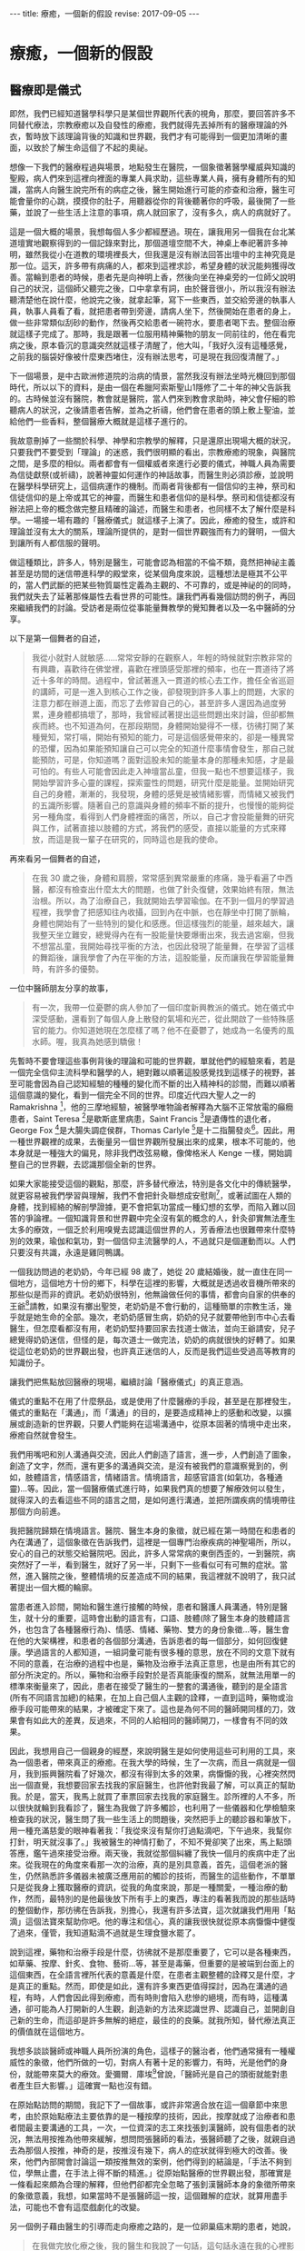 #+options: toc:nil
#+BEGIN_EXPORT html
---
title: 療癒，一個新的假設
revise: 2017-09-05
---
#+END_EXPORT

* 療癒，一個新的假設

** 醫療即是儀式
   即然，我們已經知道醫學科學只是某個世界觀所代表的視角，那麼，要回答許多不同替代療法，宗教療癒以及自發性的療癒，我們就得先丟掉所有的醫療理論的外衣，暫時放下該理論背後的知識和世界觀，我們才有可能得到一個更加清晰的畫面，以致於了解生命這個了不起的奧祕。

   想像一下我們的醫療程過與場景，地點發生在醫院，一個象徵著醫學權威與知識的聖殿，病人們來到這裡向裡面的專業人員求助，這些專業人員，擁有身體所有的知識，當病人向醫生說完所有的病症之後，醫生開始進行可能的疹查和治療，醫生可能會量你的心跳，摸摸你的肚子，用聽器從你的背後聽著你的呼吸，最後開了一些藥，並說了一些生活上注意的事項，病人就回家了，沒有多久，病人的病就好了。

   這是一個大概的場景，我想每個人多少都經歷過。現在，讓我用另一個我在台北某道壇實地觀察得到的一個記錄來對比，那個道壇空間不大，神桌上奉祀著許多神明，雖然我從小在道教的環境裡長大，但我還是沒有辦法回答出壇中的主神究竟是那一位。這天，許多帶有病痛的人，都來到這裡求診，希望身體的狀況能夠獲得改善。當輪到患者的時候，患者先是向神明上香，然後向坐在神桌旁的一位師父說明自己的狀況，這個師父聽完之後，口中拿拿有詞，由於聲音很小，所以我沒有辦法聽清楚他在說什麼，他說完之後，就拿起筆，寫下一些東西，並交給旁邊的執事人員，執事人員看了看，就把患者帶到旁邊，請病人坐下，然後開始在患者的身上，做一些非常類似刮砂的動作，然後再交給患者一碗符水，要患者喝下去。整個治療就這樣子完成了。那時，我是跟著一位服用精神藥物的朋友一同前往的，他在看完病之後，原本昏沉的意識突然就這樣子清醒了，他大叫，「我好久沒有這種感覺，之前我的腦袋好像被什麼東西堵住，沒有辦法思考，可是現在我回復清醒了。」

   下一個場景，是中古歐洲修道院的治病的情景，當然我沒有辦法坐時光機回到那個時代，所以以下的資料，是由一個在希臘阿索斯聖山1隱修了二十年的神父告訴我的。古時候並沒有醫院，教會就是醫院，當人們來到教會求助時，神父會仔細的聆聽病人的狀況，之後請患者告解，並為之祈禱，他們會在患者的頭上敷上聖油，並給他們一些香料，整個醫療大概就是這樣子進行的。

   我故意刪掉了一些關於科學、神學和宗教學的解釋，只是還原出現場大概的狀況，只要我們不要受到「理論」的迷惑，我們很明顯的看出，宗教療癒的現象，與醫院之間，是多麼的相似。兩者都會有一個權威者來進行必要的儀式，神職人員為需要為信徒獻祭(或祈禱)，說著神靈如何運作的神話故事，而醫生則必須診療，並說明在醫學科學研究上，這個病運作的機制。而兩者背後都有一個信仰的主神，祭司和信徒信仰的是上帝或其它的神靈，而醫生和患者信仰的是科學。祭司和信徒都沒有辦法把上帝的概念做完整且精確的論述，而醫生和患者，也同樣不太了解什麼是科學。一場接一場有趣的「醫療儀式」就這樣子上演了。因此，療癒的發生，或許和理論並沒有太大的關系，理論所提供的，是對一個世界觀強而有力的聲明，一個大到讓所有人都信服的聲明。

   做這種類比，許多人，特別是醫生，可能會認為相當的不倫不類，竟然把神祕主義甚至是坊間的迷信帶進科學的殿堂來，從某個角度來說，這種想法是極其不公平的，當人們武斷的把某些物質屬性定義為主觀的、不可靠的，或是神祕的的同時，我們就失去了延著那條屬性去看世界的可能性。讓我們再看幾個訪問的例子，再回來繼續我們的討論。受訪者是兩位從事能量舞教學的覺知舞者以及一名中醫師的分享。

   以下是第一個舞者的自述，
   #+BEGIN_QUOTE
   我從小就對人就敏感……常常安靜的在觀察人，年輕的時候就對宗教非常的有興趣，喜歡待在佛堂裡，喜歡在裡頭感受那裡的頻率，也在一貫道待了將近十多年的時間。過程中，曾試著進入一貫道的核心去工作，擔任全省巡迴的講師，可是一進入到核心工作之後，卻發現到許多人事上的問題，大家的注意力都在辦道上面，而忘了去修習自己的心，甚至許多人還因為過度勞累，連身體都搞壞了，那時，我曾經試著提出這些問題出來討論，但卻都無疾而終。也不知道為何，在那段期間，身體開始變得不一樣，彷彿打開了某種覺知，常打嗝，開始有預知的能力，可是這個感覺帶來的，卻是一種異常的恐懼，因為如果能預知讓自己可以完全的知道什麼事情會發生，那自己就能預防，可是，你知道嗎？面對這股未知的能量本身的那種未知感，才是最可怕的。有些人可能會因此走入神壇當乩童，但我一點也不想要這樣子，我開始學習許多心靈的課程，探索靈性的問題，研究什麼是能量。並開始研究自己的身體，漸漸的，我發現，身體的感覺是被情緒影響，而情緒又被我們的五識所影響。隨著自己的意識與身體的頻率不斷的提升，也慢慢的能夠從另一種角度，看得到人們身體裡面的痛苦，所以，自己才會投能量舞的研究與工作，試著直接以肢體的方式，將我們的感受，直接以能量的方式來釋放，而這是我一輩子在研究的，同時這也是我的使命。
   #+END_QUOTE

   再來看另一個舞者的自述，
   #+BEGIN_QUOTE
   在我 30 歲之後，身體和肩膀，常常感到異常嚴重的疼痛，幾乎看遍了中西醫，都沒有檢查出什麼太大的問題，也做了針灸復健，效果始終有限，無法治根。所以，為了治療自己，我就開始去學習瑜伽。在不到一個月的學習過程裡，我學會了把感知往內收攝，回到內在中脈，也在靜坐中打開了脈輪，身體也開始有了一些特別的變化和感應。但這樣強烈的能量，越來越大，讓我整天坐立難安，總覺得內在有一股能量快要爆衝出來，我去過宮廟，但我不想當乩童，我開始尋找平衡的方法，也因此發現了能量舞，在學習了這樣的舞蹈後，讓我學會了內在平衡的方法，這股能量，反而讓我在學習能量舞時，有許多的優勢。
   #+END_QUOTE

   一位中醫師朋友分享的故事，
   #+BEGIN_QUOTE
   有一次，我帶一位憂鬱的病人參加了一個印度新興教派的儀式。她在儀式中深受感動，還看到了每個人身上散發的氣場和光芒，從此開啟了一些特殊感官的能力。你知道她現在怎麼樣了嗎？他不在憂鬱了，她成為一名優秀的風水師。喔，我真為她感到驕傲！
   #+END_QUOTE

   先暫時不要會理這些事例背後的理論和可能的世界觀，單就他們的經驗來看，若是一個完全信仰主流科學和醫學的人，絕對難以順著這股感覺找到這樣子的視野，甚至可能會因為自己認知經驗的種種的變化而不斷的出入精神科的診間，而難以順著這個意識的變化，看到一個完全不同的世界。印度近代四大聖人之一的 Ramakrishna [fn:1]，他的三摩地經驗，被醫學唯物論者解釋為大腦不正常放電的癲癇患者，Saint Teresa [fn:2]是歇斯底里病患，Saint Francis [fn:3]是遺傳性的退化者，George Fox [fn:4]是大腸失調症侯群，Thomas Carlyle [fn:5]是十二指腸發炎[fn:6]。因此，用一種世界觀裡的成果，去衡量另一個世界觀所發展出來的成果，根本不可能的，他本身就是一種強大的偏見，除非我們改弦易轍，像俾格米人 Kenge 一樣，開始調整自己的世界觀，去認識那個全新的世界。

   如果大家能接受這個的觀點，那麼，許多替代療法，特別是各文化中的傳統醫學，就更容易被我們學習與理解，我們不會把針灸聯想成安慰劑[fn:7]，或著試圖在人類的身體，找到經絡的解剖學證據，更不會把氣功當成一種幻想的玄學，而陷入難以回答的爭論裡。一個知識背景和世界觀中完全沒有氣的概念的人，針灸卻實無法產生太多的療效，一個乏於利用嗅覺去認識這個世界的人，芳香療法也很難帶來什麼特別的效果，瑜伽和氣功，對一個信仰主流醫學的人，不過就只是個運動而以。人們只要沒有共識，永遠是雞同鴨講。

   一個我訪問過的老奶奶，今年已經 98 歲了，她從 20 歲結婚後，就一直住在同一個地方，這個地方十份的鄉下，科學在這裡的影響，大概就是透過收音機所帶來的那些似是而非的資訊。老奶奶很特別，他無論做任何的事情，都會向自家的供奉的王爺[fn:8]請教，如果沒有擲出聖筊，老奶奶是不會行動的，這種簡單的宗教生活，幾乎就是她生命的全部。幾次，老奶奶感冒生病，奶奶的兒子就要帶他到市中心去看醫生，但怎麼看都沒有用，老奶奶堅持要回家去找道士做法，並向王爺請安，兒子總覺得奶奶迷信，但怪的是，每次道士一做完法，奶奶的病就很快的好轉了。如果從這位老奶奶的世界觀出發，也許真正迷信的人，反而是我們這些受過高等教育的知識份子。

   讓我們把焦點放回醫療的現場，繼續討論「醫療儀式」的真正意涵。

   儀式的重點不在用了什麼祭品，或是使用了什麼醫療的手段，甚至是在那裡發生，儀式的重點在「溝通」，而「溝通」的目的，是要造成精神上的感動和改變，以擴展或創造新的世界觀，只要人們能夠在這場溝通中，從原本固著的情境中走出來，療癒自然就會發生。

   我們用嘴吧和別人溝通與交流，因此人們創造了語言，進一步，人們創造了圖象，創造了文字，然而，還有更多的溝通與交流，是沒有被我們的意識察覺到的，例如，肢體語言，情感語言，情緒語言。情境語言，超感官語言(如氣功，各種通靈)…等。因此，當一個醫療儀式進行時，如果我們真的想要了解療效何以發生，就得深入的去看這些不同的語言之間，是如何進行溝通，並把所謂疾病的情境帶往那個方向前進。

   我把醫院歸類在情境語言。醫院、醫生本身的象徵，就已經在第一時間在和患者的內在溝通了，這個象徵在告訴我們，這裡是一個專門治療疾病的神聖場所，所以，安心的自己的狀態交給醫院吧。因此，許多人常常病的東倒西歪的，一到醫院，病突然好了一半，看到醫生，就好了另一半，只剩下一些看似可有可無的症狀。當然，進入醫院之後，整體情境的反差造成不同的結果，我這裡就不說明了，我只試著提出一個大概的輪廓。

   當患者進入診間，開始和醫生進行接觸的時候，患者和醫護人員溝通，特別是醫生，就十分的重要，這時會出動的語言有，口語、肢體(除了醫生本身的肢體語言外，也包含了各種醫療行為)、情感、情緒、藥物、雙方的身份象徵…等，醫生會在他的大架構裡，和患者的各個部分溝通，告訴患者的每一個部分，如何回復健康。學過語言的人都知道，一組詞彙可能有很多種的意思，放在不同的文意下就有不同的意義，在治療的過程中也是，藥物及治療手法真正意思，也是由所有其它的部分所決定的。所以，藥物和治療手段對於是否真能康復的關系，就無法用單一的標準來衡量來了，因此，患者在接受了醫生的一整套的溝通後，聽到的是全語言(所有不同語言加總)的結果，在加上自己個人主觀的詮釋，一直到這時，藥物或治療手段可能帶來的結果，才被確定下來了。這也是為何不同的醫師開同樣的刀，效果會有如此大的差異，反過來，不同的人給相同的醫師開刀，一樣會有不同的效果。

   因此，我想用自己一個親身的經歷，來說明醫生是如何使用這些可利用的工具，來為一個患者，帶來真正的療癒。在我大學的時候，生了一次病，而且一病就是一個月，我到振興醫院看了好幾次，都沒有得到太多的效果，病懨懨的我，心裡突然閃出一個直覺，我想要回家去找我的家庭醫生，也許他對我最了解，可以真正的幫助我。於是，當天，我馬上就買了車票回家去找我的家庭醫生。診所裡的人不多，所以很快就輪到我看診了，醫生為我做了許多觸診，也利用了一些儀器和化學檢驗來檢查我的狀況，醫生問了我一些生活上的問題後，突然把手上的聽診器和筆放下，用一種充滿慈愛的眼神看著我：「我從來沒有幫你打過點滴吧，下午過來，我幫你打針，明天就沒事了。」我被醫生的神情打動了，不知不覺卻笑了出來，馬上點頭答應，鑑午過來接受治療。兩天後，我就從那個糾纏了我快一個月的疾病中走了出來。從我現在的角度來看那一次的治療，真的是別具意義，首先，這個老派的醫生，仍然熟悉許多儀器未被廣泛應用前的觸診的技術，而醫生的這些動作，不單單只是從我身上獲取醫療的資訊，從我的角度來說，那是一種關愛，一種治療的動作，然而，最特別的是他最後放下所有手上的東西，專注的看著我而說的那些話時的整個動作，那彷彿在告訴我，別擔心，我還有許多法寶，這次就讓我們用用「點滴」這個法寶來幫助你吧。他的專注和信心，真的讓我很快就從原本病懨懨中健復了過來，僅管，我知道點滴不過就是生理食鹽水罷了。

   說到這裡，藥物和治療手段是什麼，彷彿就不是那麼重要了，它可以是各種東西，如草藥、按摩、針炙、食物、藝術…等，甚至是毒藥，但重要的是被端到台面上的這個東西，在全語言裡所代表的意義是什麼，在患者主觀整體的詮釋又是什麼，才是真正的重點。然而，即使是如此，還有許多東西更值得探討，因為在溝通的過程，有時，人們會因此得到療癒，而有時則會陷入悲慘的絕境，而有時，這種溝通，卻可能為人打開新的人生觀，創造新的方法來認識世界、認識自己，並開創自己新的生命，而這卻是許多無解的絕症，最佳的的良藥。就我所知，替代療法真正的價值就在這個地方。

   我想多談談醫師或神職人員所扮演的角色，這樣子的醫治者，他們通常擁有一種權威性的象徵，他們所做的一切，對病人有著十足的影響力，有時，光是他們的身份，就能帶來莫大的療效。愛彌爾．庫埃[fn:9]曾說，「醫師光是自己的頭銜就能對患者產生巨大影響。」這確實一點也沒有錯。

   在原始點訪問的期間，我記下了一個故事，或許非常適合放在這一個章節中來思考，由於原始點療法主要依靠的是一種按摩的技術，因此，按摩就成了治療者和患者間最主要溝通的工具，一次，一位資深的志工來找張釗漢醫師，說有個患者的狀況，無法用按推為他帶來緩解，想問問張醫師的看法，張醫師聽了之後，就親自過去為那個人按推，神奇的是，按推沒有幾下，病人的症狀就得到極大的改善。後來，他們內部開會討論這一類按推無效的案例，他們得到的結論是，「手法不夠到位，學無止盡，在手法上得不斷的精進。」從原始點醫療的世界觀出發，那確實是一條看起來頗為合理的解釋，但他們卻都完全忽略了張釗漢醫師本身的象徵所帶來的象徵意義，我想，如果當時不是張醫師這一按，這個難解的症狀，就算用盡手法，可能也不會有這麼戲劇化的改變。

   另一個例子藉由醫生的引導而走向療癒之路的，是一位卵巢癌末期的患者，她說，
   #+BEGIN_QUOTE
   在我做完放化療之後，我的醫生和我說了一句話，這句話永遠在我的心裡影響著我，他說，『醫療已經告一個段落了，接下來你得靠自療。』那句話，真正的帶領我走向康復的道路，一開始，他拿了一些氣功的資訊給我，希望我能去練習，但我都沒有興趣，直到有一次，他拿出了一個關於瑜伽和呼吸法練習的簡介，才真的打動了我，因為小年輕的時候，就一直想要做瑜伽，所以我就去了，然而，在做完第一次之後，由於身體太過勞累，所以我並沒有持續的練習。在一次的回診，他問我，「有繼續去參加團體練習嗎？」我回答他沒有，他卻說，「不然這樣子好了，你到我家附近的這個練習場來，我陪你練習。」我聽完這段話，大受感動，也就答應了。到了這個團練場後，僅管身體非常的不舒服，但看到醫生也在旁邊陪我練習，就讓我無比的感動，因此，我就如此持續不斷的練習下去了。
   #+END_QUOTE

** 再論原始點
   從原始點的思想架構來看，我們的身體，好像藏著一些重大的開關，這些開關，直接控制了所有症狀的發生，也因此，想要緩解身體的所有症狀，就得從這些開關來下手，這些藏在身體各懂的重要開關，就稱之為原始點。所有的疾病，其因不出有二，一者熱能不足，二者體傷。體傷會損一個人的熱能，而熱能不足也會反過來造成體傷。一但熱體低到一個程度，人的體力也就跟著喪失，人的體力喪失後，死亡就不遠了，因此，判斷一個人是否還有康復希望的關鍵指標就是一個人的體力，只要有體力，一切都還有希望。熱能，是一個抽象的概念，它是一個依附著我們的感覺而建立起來的概念，並不是現代科學所說的熱，也稍稍不同於古中醫寒涼的準則，簡單說，熱能，其實就是生命的能源，只要有熱，身體的器官就有足夠的能量來運作，而我們的身體就會感覺到暖和，肢體才能正常的伸展，不會緊繃，心情才能平順。所以，對一個病人來說，維持熱能就是很重要的一個因素，因此，原始點希望那些重症的患者，都要注意保緩，維持溫敷，以自己的身體感到暖和為原則，利用這種外熱能的補充，可以減少病人熱能的損耗。另一方面，原始點也極度的重視飲食，飲食會直接影響到我們的內熱源，溫熱的飲食，可以補充一個人的熱能，而寒涼的飲食，則會損耗，而薑正是補充熱能最佳的食品，因此，薑湯的飲用，就成了原始點非常重視的一個環節，他和溫敷的應用，成為原始點醫療在治療病痛時，最重要的內熱源和外熱源。

   體傷，是因為不當的使用身體，常年累積而造成的傷害，體傷會影響各個器官的運作，而在身體上表現出各種的症狀。如果症狀出現的地方，並不是落於原始點之上，這種狀況的體傷，稱為他處體傷，可以透過相對應的原始點上的按推來得到緩解。若是症症狀出現的地方，剛好就落在原始點之上，這種狀況的體傷，就被稱為本處體傷，本處體傷無法透過按推來緩解，只有靠著內外熱源的補充，才有辦法慢慢的得到改善

   也因此，對於重症的患者(幾乎二十四小時都處於不舒服的狀態)，一定要要從五個環節下手，才有可能走向自癒之路，這五個環節分別是，心情的調適、足夠的運動、溫熱的飲食、溫敷、和按推。其中，要做到心情的調適，就必須對疾病有正確的認識，錯誤的認知帶來不必要的恐懼，恐懼會耗散人的熱能，所以要除去恐懼，就得擁有正確的知識，所以原始點醫學，非常希望患者能夠深入的了解原始點的知識，意圖打破病人內在的恐懼以建立起對身體的信心。而適當的運動，則會促進身體機能的運作，協助身體補充熱能，並去除身體不當使用所累積的體傷。溫熱的飲食和溫敷，就是借用內外熱源，來補充身體的熱能，以加速身體的回復。按推，則是解除症狀最重要的一項技術，只要按推得當，身體的傷傷就可以被人以外力給化解，症狀自然就會解除。

   這套醫學理原，看起來並不十分複雜，可以很容易的被人所理解，加上案例的演示，這套療法就很容易成為一個強而有力的聲明，在某種程度上，這套學說，對人類的身體運作，已經建立起一個小型的世界觀，我不太確順著它走會發展到什麼地步，但確實有許多的人受到這套療法的影響，而走向康復的道路。曾有個受訪的朋友和我說，在得了癌症後，因為心靈上的成長，他已經看透生死，不在害怕死亡，然而，對於症狀的煩惱與恐懼，卻始終跟著他，直到他認識了原始點療法之後，這個恐懼就慢慢消失了。此外，我還得談談原始點醫學另外的一些面向，這些面向，並不在他們自己的理論當中，卻在實踐之中被體現出來，原始點本身是一個公益團體，有很多的志工在其中幫忙，也有許多人，是從主流醫學的絕症中走出來的人，某種程度，它提供了一股慈悲的情懷，也延續了許多宗教中無私利他的理念，關於這點，我們可以從等一下的案例中，充分的看到這個面向。

   張醫師常常在演講上說，「既然你們會找上我，大概已經是走頭無路了，既然都走頭無路了，就信我這一回吧。」雖然這話語帶玩笑，但在這個醫學架構之下，癌症並不是什麼不治之症，它確實給許多人，特別是資源相對貧乏的人，帶來無比的希望。

   #+BEGIN_QUOTE
      2010 年，七月中旬，因為排便不順，有血絲，在家人的鼓勵之下，檢查出大腸癌三期。於是就轉到內湖三軍總醫院做了進一步的治療，因為腫瘤長在直腸靠近腔門 7~8 公分的地方，建議先做放化療，再來開刀。療程結束後，腫瘤控制住了，但仍需每個星期去回診做檢查。當時，我的身體非常的虛弱，味覺都被破壞了，整個屁股由紅變默，很痛，有灼熱感，坐也不是躺也不是，很辛苦，只能坐在游泳圈之上，加上那時身體很怕冷，所以每次的檢查都很痛苦，回來都得休息個好幾天，食癒也愈來愈差，體重從 58 公斤廋到 45 公斤。腳變的非常彊硬，走路無法不平衡，腳踝沒有辦法，腰的活動度也降低了很多。
         後來，我知道了原始點基金會，就到原始點咨詢，整個人突然感受到無比的希望，張釗漢醫師的建議，「爬山，一次兩階、按推、溫敷、喝薑湯、不吃寒涼的食物、維持平穩的心情，我通通都接受了，很快，大概一個月後，體力就回復了。」 有體力之後，我就開始就開始到基金會學習按推的手法，想要幫助那些和我一樣受苦的病人。所以從那時起，我就每天到基金會當義工。西醫處理過後，腫瘤雖然控制住了，但身體卻更差了，因此，在接受了張醫師的醫療理念後，我就不再去醫院做檢查，只要有體力，生命就還有希望，症狀就利用按推、溫敷、薑湯和運動來處理就行了。經過了一年的調理，體重和體力也回復了。好吃，好睡。因為又想幫助別人，所以煩惱愈來愈少，成長受益非常多。
         剛到原始點復健之後，大約兩個星期，我發現排便中帶著血，但我相信原始點的理論，所以沒有回醫院檢查，加強薑湯的濃度，也加強運動，之後狀況就消失了。此後，我對原始點的理論，就更有信心了。七八個月之後，出現帶狀泡診。我自己反省，認為是太過勞累造成的，所以就向基金請假休息。三天後就完全回復了。以前三十幾歲時，我也得過一次，那次用了各種的療法，耗了一個多月，才開始有些許的好轉，而這次竟然三天就好了。所以這又讓我進一步更相信原始點療法。也開始了解到，為何原始點會說，雖要運動，不可過度勞累。親身的經歷是檢驗真理的最好的方法，當你試過之後，感受到甜頭，你就會相信，並持續的做下去了。
         生病之後，人生觀改變了非常得多，一開始的生活，是以益字為準則，沒運動，飲食不正常，每天都喝大量的烏龍茶，吃寒涼的水果，工作時間長，經營的壓力很大，身心疲累。生病之後，立刻把工作收起來。損失很大。可是，現在的我，開始以付出為主，不在以利為標準。以前雖然賺很多錢，心裡總覺得錢怎麼都不夠用，心裡其實很匱乏，整天擔心受怕，反到是現在都在幫助別人，反而感到富足，因為自己有能力，才讓我更能去幫助別人。
         生病對我自己來說，是上天賜給我的福報，讓我有機會遇到原始點，幫助別人，不然我可能還在紙醉金迷。現在，自我縮小了，傲慢少了。以前的生活，利字當頭，表面上是朋友，私底下各懷鬼胎，反而現在的生活，自我小了，沒有憂慮，更加的自在。
   #+END_QUOTE

** 療癒是世界觀的拓展與改變
   再一次，我們把主題回到癌症的療癒之上，或許，我已經不太喜歡用癌症來稱呼這些在受苦的人們，因為它的包袱真的太大了，在台灣，癌症兩個字，幾乎就是死亡等義詞，也是所有痛苦的檢查和治療的開始，得了癌症，不經過個五年十載，是沒有辦法從這個病症的印記中解脫，就算放療化療控制住了病情，每三個月的回診，就像玩了一次抽鬼牌的遊戲一樣，萬一不幸二度復發，那真的是叫天天不應，叫地地不靈了。那麼，到底該怎麼從癌症這一類的絕症之中康復呢？答案就是，不論用什麼樣的方法，去擴展甚至是改變自己的世界觀，這個世界觀，可以是自己去創造的，也可以是一個團體、上師或醫生所付與的，也可能藏在一個未發展的天賦裡，世界有多大，生命就有多少可能。

   #+BEGIN_QUOTE
   許媽媽，二十年前被診斷出癌症，那為他和他家人的生命，開了一道新的大門。在生病的期眼，一個朋友拿了李秋涼小姐推廣的生機飲食的資料來給他，他看了之後，決定去現場看看怎麼一回事，當他聽完演講後，心裡突然閃出一個直覺，「這正是我所需要的東西啊。」從那時開始，他們從家投入了生機飲食的行列，先生甚至研究起有機栽種的各種技術，並成為講師四處演講，並在家裡的庭園，種起了有機的食物，親自為家裡的人烹煮。而許媽媽自己，則是發展出極為敏感的感官能力，不只是味覺，連嗅覺都可以聞出這個食物對自己是好還是不好。透過傾聽自己身體的反應，身體回復了健康，至今已二十多年了，目前的她，每天早上都會到附近的公園練氣功，游泳，身體十分的健康。
   #+END_QUOTE

   #+BEGIN_QUOTE
   高遠智子，日本北海道人，在 1997 年 28 歲之時，被診斷出卵巢癌第三期，壽命只剩半年，但經過手術、放療、化療，竟然奇蹟的活了三年，這從主流醫學的角度來說，已經算是奇蹟了，但此時，真正的惡夢才真正開始，癌細胞轉移到肺臟，而全身也因為放化療產生各種的後遺症，包括失去味覺。智子知道自己的生命已經走到盡頭，他拒絕了安寧治療，想要為自己做些有意義的事，讓自己了無遺憾的走完人生。因為智子的父親，在她 18 歲時，就得了肺癌過世，而他爸爸曾告訴她，如果病好了，一定帶她去法國看莫內的名畫，這個願望，當然沒有實現，而智子想要親自去完成這個願望。然而，智子的身體極差，航空公司不願讓他上飛機，但在他百般要求之下，他順利成行。在法國的時候，他為了不造成同行的人的負擔，幾乎都待在飯店裡休息，一有體力，就到美術館去看莫內的睡蓮，這讓她心滿意足。一次，同伴提議一同去蒙馬特山丘，智子開始咳嗽，法國空氣乾燥，更讓他口乾舌燥，她身上的水已經喝完，這讓她想哭都哭不出來，同伴幫她找水，卻都找不到買水的店，只看到擺在店鋪門前，擺放著她從小就最討厭的蕃茄。大家勸她吃，她覺得厭煩，想不到在她病到這種程度的時候，她居然還得去吃最討厭的蕃茄。智子試著讓自己靜下，她想了想，反正自己都已經失去味覺和嗅覺了，就算再討厭吃的東西，也不會有味道，那何不試試看呢？她慢慢的咬了一小口。哇，不可思議。已經失去味覺的人，居然從舌根處湧出唾液，而且還愈來愈多，一時激動，連乾澀的眼睛也泌出淚水。最神奇的是，知子漸漸地感覺到甜味，失去的味覺一瞬間竟然恢復了，喉嚨深處也感受到酸味，她激動的乾淚，真的好好吃，為什麼自己從來不知道番茄這麼美味，分泌超多的唾液。怎麼會這樣？這讓智子好感動。從小就不注重飲食的智子，在這一刻有了全新的經驗和感受，她開始思索，當食物、身體和心靈合而為一，就算是像自己這樣子孱弱的身體，也能夠感受到病痛的疏緩。這才是飲食的真義吧。而後，她拖著病體，到法國學習廚藝，並拿到芳療師執照，最後她又跑到中國，學習中國的藥膳，並取得中醫藥膳師資格，此時的她，癌症早就消失的無影無蹤，她開始教導大家，如何利用食物來治療自己的各種疾病[fn:10]。
   #+END_QUOTE

   這是兩個食療成功的例子，非常值得人們一看再看，我的描述非常的簡單，因為，重點並不是吃了什麼食物，而是食物為人們帶來何種精神上的感動與與生活上改變，現在市面上食療的書很多，很多人看到，都是立刻去翻相對應的病症，像是在找仙丹一樣，看看能不能藥到病除，然而結果總是令人失望的。人們常常只能看到表面的現象而忘了精神上的感動。有時，這種精神上的觸動而引起的改變，是來自於一個世界觀與自己絕然不同的團體，所以，我想摘錄兩則氣功療癒的故事。

   第一個例子：
   #+BEGIN_QUOTE
      幾年來，靠著年輕力壯，全心全意拼命於工作，事業上，一天工作13個小時乃家常便飯，偶爾再上個夜班，更不以為意。 首先，一定要感謝老天爺讓我得了癌症，若不是如此安排，我也不知道人生中，除了工作，原來還有更多可利益眾生之事。 「上天為你關上一道門，必也為你開啟另一扇窗。」我深刻地體悟了。回想罹患鼻咽癌至今，已過了兩年多了，醫生告知診斷報告時，是呆了？還是心已有預期了？我竟然出奇平靜地接受它的存在，沒吶喊，不怨天尤人。經歷化療和 36 次電療的西醫療中，感染高燒，聲帶受損，插鼻胃管進食，短短兩個月，體重由 67kg 突然降到 50kg，如此折磨下，家人的親情一直是支撐著我最大的力量：媽媽天天熬粥，爸爸不厭其煩地一次次用果汁機攪爛泥粥，慢慢地、緩緩地，那份愛就順著鼻胃管送進了虛弱的身體中。 我的勇敢獲得老天爺的厚愛，約莫半年後，在學校舉辦的講座中，認識了路竹練功場的錦慧師姐，在她多次的鼓勵邀約下，終於決心拼棄無法早起的惰性，開始接觸「返老還童功法」，至今也快兩年了。 在電療時因喉嚨受損，唾液亦無法正常分泌，剛開始練功時根本無法言語，感謝素玉教練的指導，感謝素蓮教練給我機會，我嘗試背口訣帶功，從第一式到第五式，再漸進第六式到第十二式、氣功跑步，甚至帶小抄帶靜氣功；每天用心地實踐著，從帶功中我重拾信心，去年底的單車行挑戰一日雙塔，24 小時內完成石門富貴角燈塔和墾丁鵝鑾鼻燈塔，驗證了我病後的體力。一年多來，每天從岡山到路竹，我力求每一式功法都要做到位，要強壯身體遠離死神召喚。今年七月在世通總監的鼓勵下，到了阿蓮國小開新場，每天 20 分鐘的車程，我卻甘之如飴，只期待著「返老還童」能造福更多有緣的師兄姐。 生死關前的徘迴，工作、家庭、健康，孰輕孰重？我已經將它重新洗牌了。當健康發出了警訊，往往再多的財富也喚不回當初，唯有擁有健康，人生的艷麗色彩，才能揮灑自如[fn:11]。
   #+END_QUOTE

   另一個例子：
   #+BEGIN_QUOTE
   自幼在農村長大，從小練就一副好身體，結婚後從事土地整合開發事務，工作時間自由，沒有很大的壓力，所以身體也一向硬朗，少有病痛。民國100年11月，吃了午餐後，突然感到肚子有些疼痛，熟知越來越痛，便到床上躺，躺了兩個多小時更覺疼痛，我太太催促我趕快就醫。 在急診室診斷之後，隔日照大腸鏡，最後竟診斷出是大腸癌第三期，有如晴天霹霹，久久無法自己。這是我有健保卡以來，第一次掛號看診，我的健保卡被註記著「重大病患」，不看診則已，一看卻是重大疾病，令人難以置信。 聖嚴法師說，「處事四態度：面對它，接受它，處理它，放下它。」既然發現是癌症，也只有聽從醫師指示，開刀、做化療。我知道化療會引起引多後遺症，心裡其實頗為排斥。 初期住院期間，同為大腸癌，同一主治醫師的鄰床病患，已經進行第二次化療療程，但他身體每況愈下，做第九次化療時，癌細胞已經轉移到肝臟，他請教主治大夫，「若繼續化療，我的腫瘤保證會消失嗎？」醫生並未做出承諾，只強調化療十二次的標準流程要做完，當下我決定不再繼續做化療。不做化療不是就等此等死，我看了很多書，也到台中看出書分享抗癌經驗的腦神經外科名醫許達夫，也有關心的朋友提供偏方，但一直沒有找到我要的答案。 直到有一天，我生命中的貴人出現了，癌友陳正山突然打電話給我，說他妹妹約他清晨五點半在台南仁德運動公園練氣功，也約我一起去，當天我認識了沈世通教練，這是我與反老還童氣功第一次接觸。 在教練的鼓舞及指導下，我開始在歸仁紅瓦厝練功場修煉返老還童氣功，練了二十多天，便參加協會舉辦的 CAM 癌症輔助療法三天兩夜課程，在專業醫生指導下，我找到了生活的方向，改變了內心的追求，學會如何放下，我知道我要健康，就要改變我自己。 隨後，又參加基礎訓練班，知道返老還童功每一個動作對人體健康的影響，在修練功法時，更為到位。 秉持追求健康的信念，我用心練功，練功場是我每天必報到的地方，練功成為我每天最重要的工作。加上飲食、生活作息的調整，覺得自己的身體愈來愈輕鬆，也特別想到自己是癌症病人，朋友看到我總是說，「啊，你的氣色那麼好，根本就不像是癌症病人。」我聽了自然很開心，知道那些壞的癌細胞已被我趕走大半。 上課時，蔡老師曾說，勤練三個月會有好的反應，勤練三年會改變體質。我持續三個月練功之後，一些小毛病像是鼻子過敏，鼻涕倒流的症狀不知不覺不見了，到醫院回診，腫瘤標記 (CA-199) > 37 ，我的結果值 6.2 ，癌胚胎抗原 < 5 ，醫生說我保養的很好，要我繼續下去。我的身體愈來愈輕鬆，健康也展現在每天的笑臉上。 從三年半前因大腸癌接觸返老還童氣功迄今，我幾乎從未間斷練功，也要求自己每個動作都要「到位」，將近四年練功最大的成果及最令我開心的事，是我的癌細胞指數已經完全消失，這幾年的努力讓我 重拾健康，生命重現光彩。如今我當然更珍惜這份機緣，一輩子練功[fn:12]。
   #+END_QUOTE

   我還不想深入的討論氣功的許多面向，僅僅只是想讓大家看到，不同的世界觀開創出新的世界，如何為人們帶來生命的希望與轉折。有時，光是去發展一個天賦，都可能帶來不可思議的改變。
   下面這個例子，是一位中國大陸的微雕藝術家張翼的故事：
   #+BEGIN_QUOTE
   1999年，張翼 36 歲，卻被醫院檢查出直腸癌，在家人的堅持下，他開刀拿掉了自己的直腸和膀胱，手術暫時控制住了他的病情，然而，好景不常，八個月後，癌症復發了，這一次就不像上一次這麼幸運，醫生認為，最多不過只能活兩個月。 當時，他心灰意冷，決定放棄治療，甚至想要自殺，在自殺失敗後，他想起了一個從前在村子裡親身經歷到的一個故事，有個老翁，因為肺結核而病的奄奄一息，眼看就要斷氣了，他的兒子，急忙帶著他去醫院，醫院檢查之後，發現竟是誤診，老翁一聽，心情一好，病症居然完全消失了。這個故事似乎在告訴他，人的注意力是可以轉移的，只要我能夠轉移我的注意力，只要不要在疼了，活兩個月也行。為了解決身體巨大的疼痛，他決定找一個需要高度集中精神的工作來做，這時他想起他在年輕時，曾經認識一個做微雕老師，熱愛書法的他，立刻對微雕產生無比的興趣。張翼心想，那就利用微雕來轉移自己的注意力吧，他開始刻一些章，但總覺得文章太短，無法一直維持專注來減輕自己的疼痛，所以最後他選了紅樓夢來刻，刻啊刻的，疼痛也真的慢慢減輕了，一個月過去了，兩個月過去了，張翼還活著，一年、兩年、三年，他終於把紅樓夢給刻完了，奇蹟的是，他的癌症也完全的康復了[fn:13]。
   #+END_QUOTE

   另一個例子，是中國大陸灰學的創始人孫萬鵬，
   #+BEGIN_QUOTE
   1988 年的 9 月，孫萬鵬被醫院診斷出而且已是晚期，一時，無邊的痛苦襲上心頭，癌症，這個惡魔，為什麼對他一家這樣窮追不捨？一年前，他妹妹得癌症去世，癌症部位與他的部位完全相同，而他的父母也都是死於癌症。現在，這個惡魔又向他張開了血盆大口……還有一年時間，這是醫生的判斷。 一切都完了，殘酷的現實赤裸裸地呈現在他面前，等死嗎？或是還能做些什麼呢？他想到了灰色系統，於是全心投入寫作。他要她的妻子準備幾件東西：一條燈籠褲，寫作時穿，以便身體不適時馬上可以盤腿做氣功，10盒清涼油和2斤幹辣椒，用於疲勞時提神，幾筒蠟燭，以備停電時不影響寫作，一個小鬧鐘，可為他作叫醒服務，幾支耳針，瞌睡時可扎一下。於是，他便全神貫注的投入灰學的研究與寫作。幾乎每次寫作時，他都要擦清涼油提神，如果還不夠刺激，就嚼一個幹辣椒，直辣得頭上冒汗為止。寫作的進度毫無規律，完全視身體狀況而定。有時半夜感到身體舒適一點，他馬上起來寫作，幾乎已到了完全忘我的地步。7 月23 日凌晨，孫萬鵬在稿紙上寫下了最後一行文字。第一部灰學專著，24 萬字的「表現學」終於完成了。在此後的九個月中，孫萬鵬又接連完成了「灰色價值學」，「調查學」兩本專著。 1993 年，孫萬鵬的身體發生了奇妙的變化。他的身體裡的生命抗體日益強盛，肝部的疼痛緩解了，精神也好起來，後來檢查發現，他身上的癌細胞已完全消失了[fn:14]。
   #+END_QUOTE

   有時，新的世界觀，也會來自於一個內在極度景仰的人，例如一位宗教的上師，
   #+BEGIN_QUOTE
   陳小姐，台灣國際生活的藝術中心資深講師，曾是台灣 20 年來賣汽車的頂尖銷售員，月入百萬，又是第一位把丹尼爾電腦辭典萊思康引進香港，在商場打過不少大小勝利的戰役的女強人。但是生命無常，正值事業高峰的她，卻發現罹患了乳癌，醫生要她立即開刀、放療、化療，否則活不過半年。她聽到醫生的宣判後，心裡非常的困擾，她並不想要做這樣子的治療，於是，他坐了一趟飛機，前往印度去見他的上師Sri Sri Ravi Shankar[fn:15]，向他的上師求救，他的上師看到她之後，只對她說了一句話，「回去教大家我教你們的東西。」她聽了之後非常的驚恐，心想，我都得了癌症了，竟然還能做這樣子的事，於是她回國之後，就開始在台灣、香港和馬來西亞教授大家這套由印度生活的藝術發展出來的淨化呼吸法，他自己不但從癌症中康復，也幫助了許多生病中的人。
   #+END_QUOTE

* Footnotes

[fn:1] https://en.wikipedia.org/wiki/Ramakrishna

[fn:2] https://en.wikipedia.org/wiki/Teresa_of_Ávila

[fn:3] https://en.wikipedia.org/wiki/Francis_of_Assisi

[fn:4] https://en.wikipedia.org/wiki/George_Fox

[fn:5] https://en.wikipedia.org/wiki/Thomas_Carlylexs

[fn:6] 威廉．詹姆士，《宗教經驗之種種》，立緒文化，2001，頁12

[fn:7] Hinman RS, McCrory P, Pirotta M, et al. Acupuncture for chronic knee pain: a randomized clinical trial. JAMA 2014;312:1313–22.

[fn:8] 道教信仰中的神祉，見：https://zh.wikipedia.org/wiki/王爺千歲信仰

[fn:9] https://en.wikipedia.org/wiki/Émile_Coué

[fn:10] 高遠智子，《領悟食物的力量，我從末期癌症重生》，如何，2015

[fn:11] 蔡良安，《返老還童雙月刊》，中華潛能心理學會，第四十二期，頁14

[fn:12] 蔡良安，《返老還童雙月刊》，中華潛能心理學會，第四十三期，頁18

[fn:13] http://www.chinaonco.net/Article/ShowArticle.asp?ArticleID=2115

[fn:14] http://www.baike.com/wiki/孙万鹏

[fn:15] https://en.wikipedia.org/wiki/Ravi_Shankar_(spiritual_leader)
